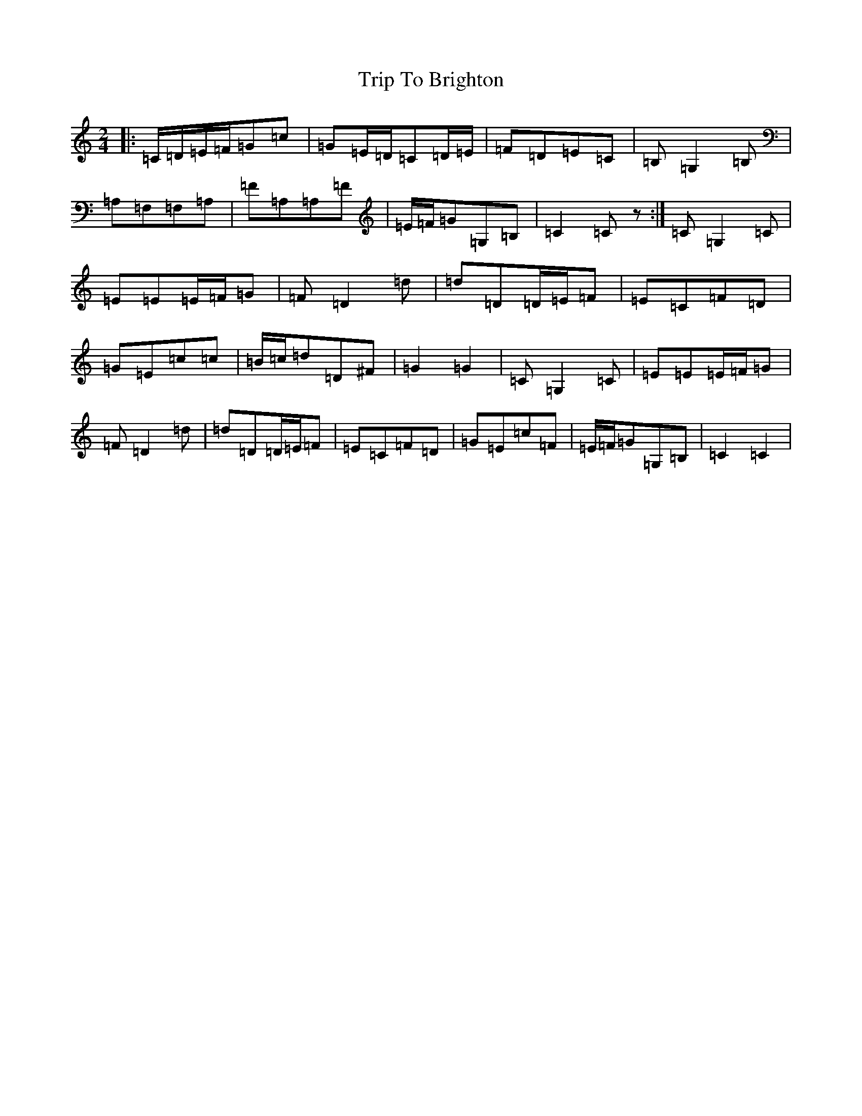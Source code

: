 X: 21509
T: Trip To Brighton
S: https://thesession.org/tunes/11782#setting11782
R: polka
M:2/4
L:1/8
K: C Major
|:=C/2=D/2=E/2=F/2=G=c|=G=E/2=D/2=C=D/2=E/2|=F=D=E=C|=B,=G,2=B,|=A,=F,=F,=A,|=F=A,=A,=F|=E/2=F/2=G=G,=B,|=C2=Cz:|=C=G,2=C|=E=E=E/2=F/2=G|=F=D2=d|=d=D=D/2=E/2=F|=E=C=F=D|=G=E=c=c|=B/2=c/2=d=D^F|=G2=G2|=C=G,2=C|=E=E=E/2=F/2=G|=F=D2=d|=d=D=D/2=E/2=F|=E=C=F=D|=G=E=c=F|=E/2=F/2=G=G,=B,|=C2=C2|